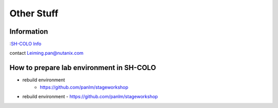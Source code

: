 -----------
Other Stuff
-----------

Information
+++++++++++

:`SH-COLO Info <https://sewiki.nutanix.com/index.php/SH-COLO>`_ 

contact Leiming.pan@nutanix.com


How to prepare lab environment in SH-COLO
+++++++++++++++++++++++++++++++++++++++++

- rebuild environment
    - https://github.com/panlm/stageworkshop

- rebuild environment
  - https://github.com/panlm/stageworkshop